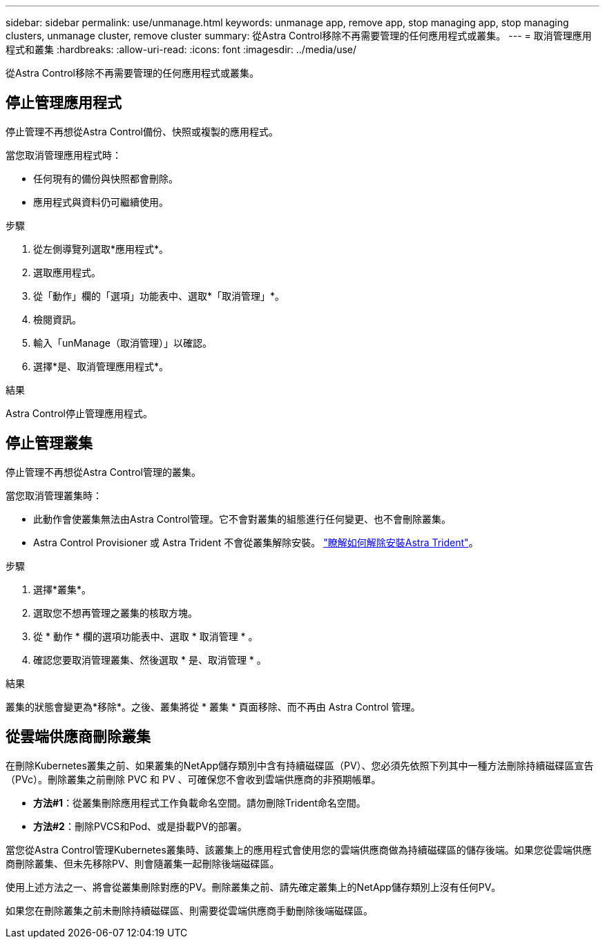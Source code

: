 ---
sidebar: sidebar 
permalink: use/unmanage.html 
keywords: unmanage app, remove app, stop managing app, stop managing clusters, unmanage cluster, remove cluster 
summary: 從Astra Control移除不再需要管理的任何應用程式或叢集。 
---
= 取消管理應用程式和叢集
:hardbreaks:
:allow-uri-read: 
:icons: font
:imagesdir: ../media/use/


[role="lead"]
從Astra Control移除不再需要管理的任何應用程式或叢集。



== 停止管理應用程式

停止管理不再想從Astra Control備份、快照或複製的應用程式。

當您取消管理應用程式時：

* 任何現有的備份與快照都會刪除。
* 應用程式與資料仍可繼續使用。


.步驟
. 從左側導覽列選取*應用程式*。
. 選取應用程式。
. 從「動作」欄的「選項」功能表中、選取*「取消管理」*。
. 檢閱資訊。
. 輸入「unManage（取消管理）」以確認。
. 選擇*是、取消管理應用程式*。


.結果
Astra Control停止管理應用程式。



== 停止管理叢集

停止管理不再想從Astra Control管理的叢集。

ifdef::gcp[]


NOTE: 在取消管理叢集之前、您應該取消管理與叢集相關的應用程式。

最佳實務做法是、建議您在透過GCP刪除叢集之前、先從Astra Control中移除叢集。

endif::gcp[]

當您取消管理叢集時：

* 此動作會使叢集無法由Astra Control管理。它不會對叢集的組態進行任何變更、也不會刪除叢集。
* Astra Control Provisioner 或 Astra Trident 不會從叢集解除安裝。 https://docs.netapp.com/us-en/trident/trident-managing-k8s/uninstall-trident.html["瞭解如何解除安裝Astra Trident"^]。


.步驟
. 選擇*叢集*。
. 選取您不想再管理之叢集的核取方塊。
. 從 * 動作 * 欄的選項功能表中、選取 * 取消管理 * 。
. 確認您要取消管理叢集、然後選取 * 是、取消管理 * 。


.結果
叢集的狀態會變更為*移除*。之後、叢集將從 * 叢集 * 頁面移除、而不再由 Astra Control 管理。



== 從雲端供應商刪除叢集

在刪除Kubernetes叢集之前、如果叢集的NetApp儲存類別中含有持續磁碟區（PV）、您必須先依照下列其中一種方法刪除持續磁碟區宣告（PVc）。刪除叢集之前刪除 PVC 和 PV 、可確保您不會收到雲端供應商的非預期帳單。

* *方法#1*：從叢集刪除應用程式工作負載命名空間。請勿刪除Trident命名空間。
* *方法#2*：刪除PVCS和Pod、或是掛載PV的部署。


當您從Astra Control管理Kubernetes叢集時、該叢集上的應用程式會使用您的雲端供應商做為持續磁碟區的儲存後端。如果您從雲端供應商刪除叢集、但未先移除PV、則會隨叢集一起刪除後端磁碟區。

使用上述方法之一、將會從叢集刪除對應的PV。刪除叢集之前、請先確定叢集上的NetApp儲存類別上沒有任何PV。

如果您在刪除叢集之前未刪除持續磁碟區、則需要從雲端供應商手動刪除後端磁碟區。
